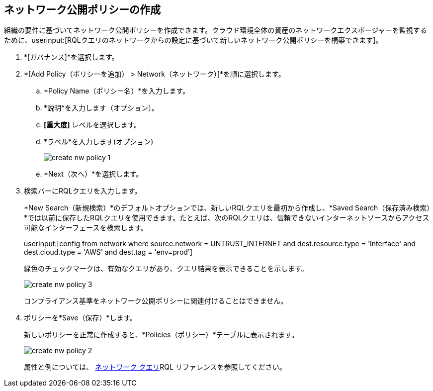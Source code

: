 :topic_type: タスク
[.task]
[#idf336881b-974d-4d06-b74c-c69399841692]
== ネットワーク公開ポリシーの作成

// Create network exposure policies in Prisma Cloud to monitor resources/assets in your AWS environment.

組織の要件に基づいてネットワーク公開ポリシーを作成できます。クラウド環境全体の資産のネットワークエクスポージャーを監視するために、userinput:[RQLクエリのネットワークからの設定に基づいて新しいネットワーク公開ポリシーを構築できます]。

[.procedure]
. *[ガバナンス]*を選択します。

. *[Add Policy（ポリシーを追加） > Network（ネットワーク）]*を順に選択します。

.. *Policy Name（ポリシー名）*を入力します。
.. *説明*を入力します（オプション）。
.. *[重大度]* レベルを選択します。
.. *ラベル*を入力します(オプション)
+
image::governance/create-nw-policy-1.png[]
.. *Next（次へ）*を選択します。

. 検索バーにRQLクエリを入力します。
+
*New Search（新規検索）*のデフォルトオプションでは、新しいRQLクエリを最初から作成し、*Saved Search（保存済み検索）*では以前に保存したRQLクエリを使用できます。たとえば、次のRQLクエリは、信頼できないインターネットソースからアクセス可能なインターフェースを検索します。
+
userinput:[config from network where source.network = UNTRUST_INTERNET and dest.resource.type = 'Interface' and dest.cloud.type = 'AWS' and dest.tag = 'env=prod']
+
緑色のチェックマークは、有効なクエリがあり、クエリ結果を表示できることを示します。
+
image::governance/create-nw-policy-3.png[]
+
コンプライアンス基準をネットワーク公開ポリシーに関連付けることはできません。

. ポリシーを*Save（保存）*します。
+
新しいポリシーを正常に作成すると、*Policies（ポリシー）*テーブルに表示されます。
+
image::governance/create-nw-policy-2.png[]
+
属性と例については、 xref:../search-and-investigate/network-queries/network-queries.adoc[ネットワーク クエリ]RQL リファレンスを参照してください。

